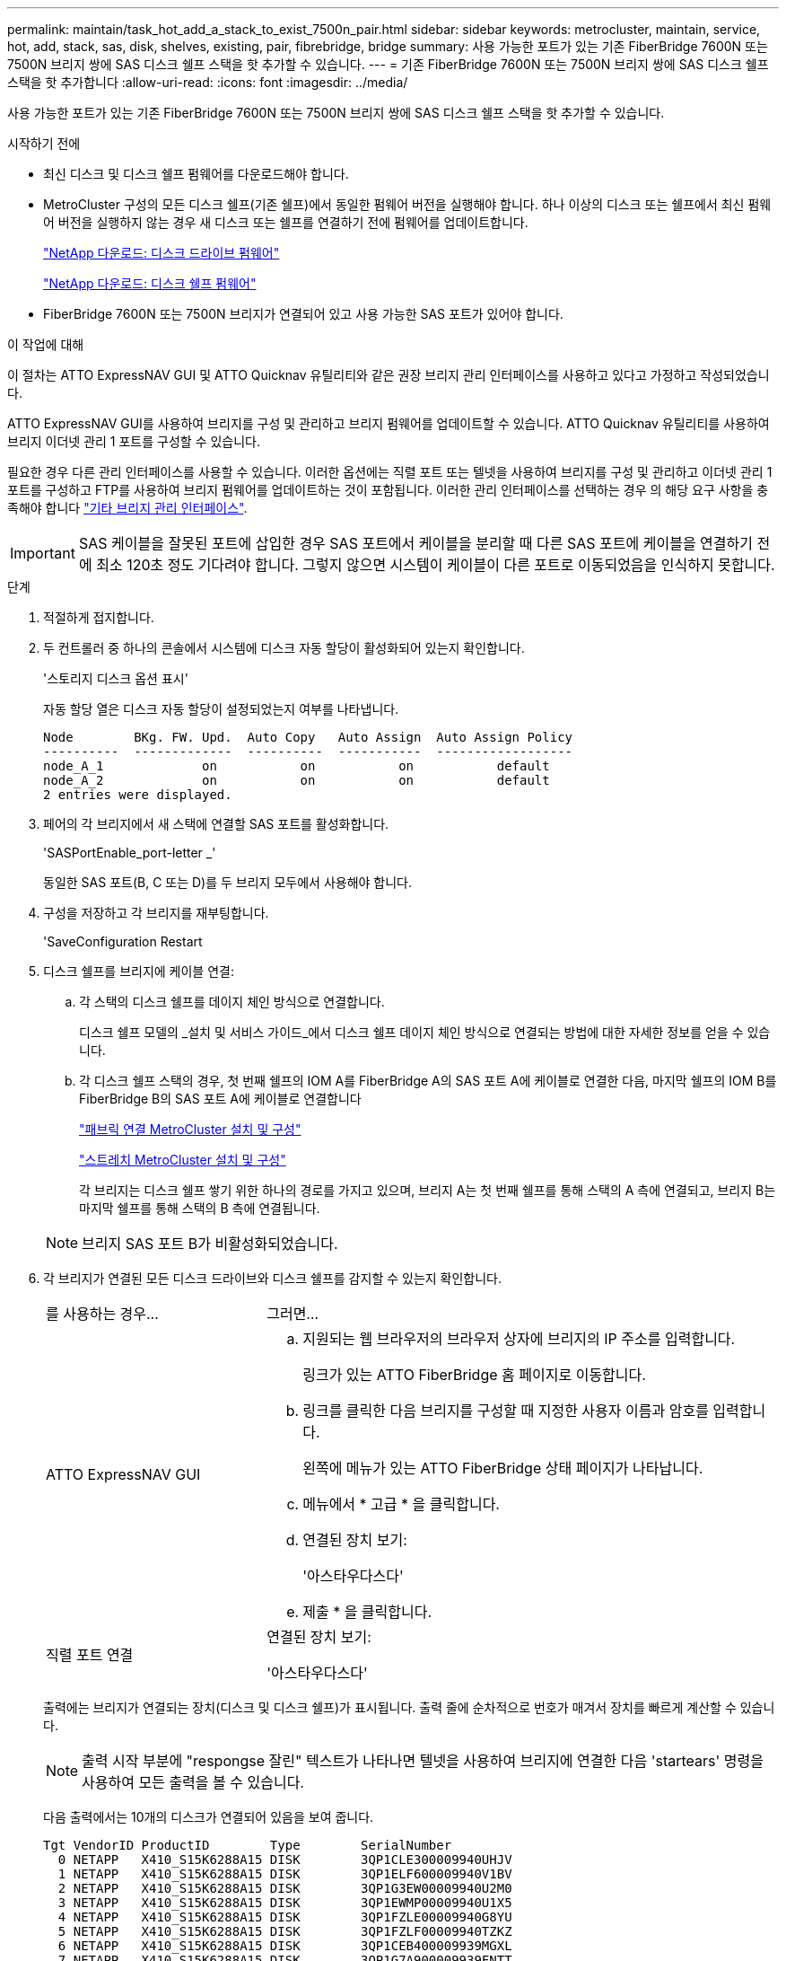 ---
permalink: maintain/task_hot_add_a_stack_to_exist_7500n_pair.html 
sidebar: sidebar 
keywords: metrocluster, maintain, service, hot, add, stack, sas, disk, shelves, existing, pair, fibrebridge, bridge 
summary: 사용 가능한 포트가 있는 기존 FiberBridge 7600N 또는 7500N 브리지 쌍에 SAS 디스크 쉘프 스택을 핫 추가할 수 있습니다. 
---
= 기존 FiberBridge 7600N 또는 7500N 브리지 쌍에 SAS 디스크 쉘프 스택을 핫 추가합니다
:allow-uri-read: 
:icons: font
:imagesdir: ../media/


[role="lead"]
사용 가능한 포트가 있는 기존 FiberBridge 7600N 또는 7500N 브리지 쌍에 SAS 디스크 쉘프 스택을 핫 추가할 수 있습니다.

.시작하기 전에
* 최신 디스크 및 디스크 쉘프 펌웨어를 다운로드해야 합니다.
* MetroCluster 구성의 모든 디스크 쉘프(기존 쉘프)에서 동일한 펌웨어 버전을 실행해야 합니다. 하나 이상의 디스크 또는 쉘프에서 최신 펌웨어 버전을 실행하지 않는 경우 새 디스크 또는 쉘프를 연결하기 전에 펌웨어를 업데이트합니다.
+
https://mysupport.netapp.com/site/downloads/firmware/disk-drive-firmware["NetApp 다운로드: 디스크 드라이브 펌웨어"^]

+
https://mysupport.netapp.com/site/downloads/firmware/disk-shelf-firmware["NetApp 다운로드: 디스크 쉘프 펌웨어"^]

* FiberBridge 7600N 또는 7500N 브리지가 연결되어 있고 사용 가능한 SAS 포트가 있어야 합니다.


.이 작업에 대해
이 절차는 ATTO ExpressNAV GUI 및 ATTO Quicknav 유틸리티와 같은 권장 브리지 관리 인터페이스를 사용하고 있다고 가정하고 작성되었습니다.

ATTO ExpressNAV GUI를 사용하여 브리지를 구성 및 관리하고 브리지 펌웨어를 업데이트할 수 있습니다. ATTO Quicknav 유틸리티를 사용하여 브리지 이더넷 관리 1 포트를 구성할 수 있습니다.

필요한 경우 다른 관리 인터페이스를 사용할 수 있습니다. 이러한 옵션에는 직렬 포트 또는 텔넷을 사용하여 브리지를 구성 및 관리하고 이더넷 관리 1 포트를 구성하고 FTP를 사용하여 브리지 펌웨어를 업데이트하는 것이 포함됩니다. 이러한 관리 인터페이스를 선택하는 경우 의 해당 요구 사항을 충족해야 합니다 link:reference_requirements_for_using_other_interfaces_to_configure_and_manage_fibrebridge_bridges.html["기타 브리지 관리 인터페이스"].


IMPORTANT: SAS 케이블을 잘못된 포트에 삽입한 경우 SAS 포트에서 케이블을 분리할 때 다른 SAS 포트에 케이블을 연결하기 전에 최소 120초 정도 기다려야 합니다. 그렇지 않으면 시스템이 케이블이 다른 포트로 이동되었음을 인식하지 못합니다.

.단계
. 적절하게 접지합니다.
. 두 컨트롤러 중 하나의 콘솔에서 시스템에 디스크 자동 할당이 활성화되어 있는지 확인합니다.
+
'스토리지 디스크 옵션 표시'

+
자동 할당 열은 디스크 자동 할당이 설정되었는지 여부를 나타냅니다.

+
[listing]
----

Node        BKg. FW. Upd.  Auto Copy   Auto Assign  Auto Assign Policy
----------  -------------  ----------  -----------  ------------------
node_A_1             on           on           on           default
node_A_2             on           on           on           default
2 entries were displayed.
----
. 페어의 각 브리지에서 새 스택에 연결할 SAS 포트를 활성화합니다.
+
'SASPortEnable_port-letter _'

+
동일한 SAS 포트(B, C 또는 D)를 두 브리지 모두에서 사용해야 합니다.

. 구성을 저장하고 각 브리지를 재부팅합니다.
+
'SaveConfiguration Restart

. 디스크 쉘프를 브리지에 케이블 연결:
+
.. 각 스택의 디스크 쉘프를 데이지 체인 방식으로 연결합니다.
+
디스크 쉘프 모델의 _설치 및 서비스 가이드_에서 디스크 쉘프 데이지 체인 방식으로 연결되는 방법에 대한 자세한 정보를 얻을 수 있습니다.

.. 각 디스크 쉘프 스택의 경우, 첫 번째 쉘프의 IOM A를 FiberBridge A의 SAS 포트 A에 케이블로 연결한 다음, 마지막 쉘프의 IOM B를 FiberBridge B의 SAS 포트 A에 케이블로 연결합니다
+
link:../install-fc/index.html["패브릭 연결 MetroCluster 설치 및 구성"]

+
link:../install-stretch/concept_considerations_differences.html["스트레치 MetroCluster 설치 및 구성"]

+
각 브리지는 디스크 쉘프 쌓기 위한 하나의 경로를 가지고 있으며, 브리지 A는 첫 번째 쉘프를 통해 스택의 A 측에 연결되고, 브리지 B는 마지막 쉘프를 통해 스택의 B 측에 연결됩니다.

+

NOTE: 브리지 SAS 포트 B가 비활성화되었습니다.



. 각 브리지가 연결된 모든 디스크 드라이브와 디스크 쉘프를 감지할 수 있는지 확인합니다.
+
[cols="30,70"]
|===


| 를 사용하는 경우... | 그러면... 


 a| 
ATTO ExpressNAV GUI
 a| 
.. 지원되는 웹 브라우저의 브라우저 상자에 브리지의 IP 주소를 입력합니다.
+
링크가 있는 ATTO FiberBridge 홈 페이지로 이동합니다.

.. 링크를 클릭한 다음 브리지를 구성할 때 지정한 사용자 이름과 암호를 입력합니다.
+
왼쪽에 메뉴가 있는 ATTO FiberBridge 상태 페이지가 나타납니다.

.. 메뉴에서 * 고급 * 을 클릭합니다.
.. 연결된 장치 보기:
+
'아스타우다스다'

.. 제출 * 을 클릭합니다.




 a| 
직렬 포트 연결
 a| 
연결된 장치 보기:

'아스타우다스다'

|===
+
출력에는 브리지가 연결되는 장치(디스크 및 디스크 쉘프)가 표시됩니다. 출력 줄에 순차적으로 번호가 매겨서 장치를 빠르게 계산할 수 있습니다.

+

NOTE: 출력 시작 부분에 "respongse 잘린" 텍스트가 나타나면 텔넷을 사용하여 브리지에 연결한 다음 'startears' 명령을 사용하여 모든 출력을 볼 수 있습니다.

+
다음 출력에서는 10개의 디스크가 연결되어 있음을 보여 줍니다.

+
[listing]
----
Tgt VendorID ProductID        Type        SerialNumber
  0 NETAPP   X410_S15K6288A15 DISK        3QP1CLE300009940UHJV
  1 NETAPP   X410_S15K6288A15 DISK        3QP1ELF600009940V1BV
  2 NETAPP   X410_S15K6288A15 DISK        3QP1G3EW00009940U2M0
  3 NETAPP   X410_S15K6288A15 DISK        3QP1EWMP00009940U1X5
  4 NETAPP   X410_S15K6288A15 DISK        3QP1FZLE00009940G8YU
  5 NETAPP   X410_S15K6288A15 DISK        3QP1FZLF00009940TZKZ
  6 NETAPP   X410_S15K6288A15 DISK        3QP1CEB400009939MGXL
  7 NETAPP   X410_S15K6288A15 DISK        3QP1G7A900009939FNTT
  8 NETAPP   X410_S15K6288A15 DISK        3QP1FY0T00009940G8PA
  9 NETAPP   X410_S15K6288A15 DISK        3QP1FXW600009940VERQ
----
. 명령 출력에 브리지가 스택의 모든 해당 디스크 및 디스크 쉘프에 연결되어 있는지 확인합니다.
+
[cols="30,70"]
|===


| 출력이 다음과 같은 경우... | 그러면... 


 a| 
정답입니다
 a| 
나머지 각 브리지에 대해 이전 단계를 반복합니다.



 a| 
정답이 아닙니다
 a| 
.. SAS 케이블이 느슨한지 확인하거나 단계를 반복하여 디스크 쉘프를 브리지에 케이블로 연결하여 SAS 케이블을 올바르게 연결합니다.
.. 나머지 각 브리지에 대해 이전 단계를 반복합니다.


|===
. 시스템 콘솔에서 디스크 드라이브 펌웨어를 최신 버전으로 업데이트합니다.
+
"디스크_FW_UPDATE"입니다

+
두 컨트롤러 모두에서 이 명령을 실행해야 합니다.

+
https://mysupport.netapp.com/site/downloads/firmware/disk-drive-firmware["NetApp 다운로드: 디스크 드라이브 펌웨어"^]

. 다운로드한 펌웨어의 지침을 사용하여 디스크 쉘프 펌웨어를 최신 버전으로 업데이트합니다.
+
두 컨트롤러의 시스템 콘솔에서 절차의 명령을 실행할 수 있습니다.

+
https://mysupport.netapp.com/site/downloads/firmware/disk-shelf-firmware["NetApp 다운로드: 디스크 쉘프 펌웨어"^]

. 시스템에 디스크 자동 할당이 설정되어 있지 않으면 디스크 드라이브 소유권을 할당합니다.
+
https://docs.netapp.com/ontap-9/topic/com.netapp.doc.dot-cm-psmg/home.html["디스크 및 애그리게이트 관리"^]

+

NOTE: 단일 디스크 쉘프 스택의 소유권을 여러 컨트롤러로 분할하는 경우 디스크 소유권을 할당하기 전에 디스크 자동 할당('스토리지 디스크 옵션 수정 - 클러스터의 두 노드에서 자동 할당 해제 *')을 비활성화해야 합니다. 그렇지 않으면 단일 디스크 드라이브를 할당할 때 나머지 디스크 드라이브가 동일한 컨트롤러 및 풀에 자동으로 할당될 수 있습니다.

+

NOTE: 디스크 드라이브 펌웨어 및 디스크 쉘프 펌웨어가 업데이트되고 이 작업의 검증 단계가 완료될 때까지 디스크 드라이브를 Aggregate 또는 볼륨에 추가할 수 없습니다.

. ONTAP에서 MetroCluster 구성 작동을 확인합니다.
+
.. 시스템에 다중 경로 가 있는지 확인합니다.
+
'node run-node_node-name_sysconfig-a'

.. 두 클러스터 모두에서 상태 알림을 확인합니다.
+
'시스템 상태 경고 표시

.. MetroCluster 구성을 확인하고 운영 모드가 정상인지 확인합니다.
+
MetroCluster 쇼

.. MetroCluster 검사를 수행합니다.
+
'MetroCluster check run

.. MetroCluster 검사 결과를 표시합니다.
+
MetroCluster 체크 쇼

.. 새 스택을 추가한 후 브리지에 대한 상태 알림이 있는지 확인합니다.
+
'스토리지 브리지 쇼'

.. Config Advisor를 실행합니다.
+
https://mysupport.netapp.com/site/tools/tool-eula/activeiq-configadvisor["NetApp 다운로드: Config Advisor"^]

.. Config Advisor를 실행한 후 도구의 출력을 검토하고 출력에서 권장 사항을 따라 발견된 문제를 해결하십시오.


. 해당되는 경우 파트너 사이트에 대해 이 절차를 반복합니다.

